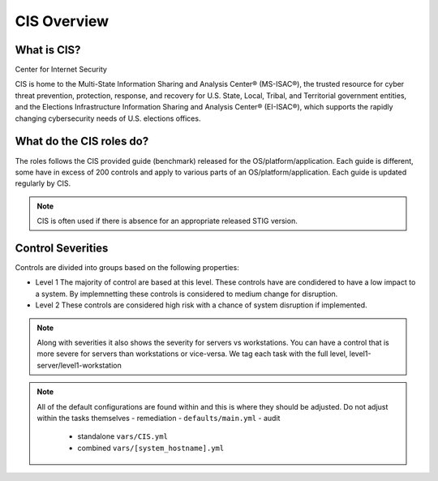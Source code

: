 
CIS Overview
------------

What is CIS?
~~~~~~~~~~~~

Center for Internet Security

CIS is home to the Multi-State Information Sharing and Analysis Center® (MS-ISAC®), 
the trusted resource for cyber threat prevention, protection, response, and recovery 
for U.S. State, Local, Tribal, and Territorial government entities, 
and the Elections Infrastructure Information Sharing and Analysis Center® (EI-ISAC®), which supports the rapidly changing cybersecurity needs of U.S. elections offices.


What do the CIS roles do?
~~~~~~~~~~~~~~~~~~~~~~~


The roles follows the CIS provided guide (benchmark) released for the OS/platform/application.
Each guide is different, some have in excess of 200 controls and apply to various parts of an OS/platform/application. Each guide is
updated regularly by CIS.

.. note::
   CIS is often used if there is absence for an appropriate released STIG version.

Control Severities
~~~~~~~~~~~~~~~~~~

Controls are divided into groups based on the following properties:

- Level 1
  The majority of control are based at this level.
  These controls have are condidered to have a low impact to a system.
  By implemnetting these controls is considered to medium change for disruption.

- Level 2
  These controls are considered high risk with a chance of system disruption if implemented.

.. note::
    Along with severities it also shows the severity for servers vs workstations. You can have a control that is more
    severe for servers than workstations or vice-versa. We tag each task with the full level, level1-server/level1-workstation

.. note::

   All of the default configurations are found within and this is where they should be adjusted. Do not adjust within the tasks themselves
   - remediation - ``defaults/main.yml``
   - audit 
     - standalone ``vars/CIS.yml``
     - combined ``vars/[system_hostname].yml``